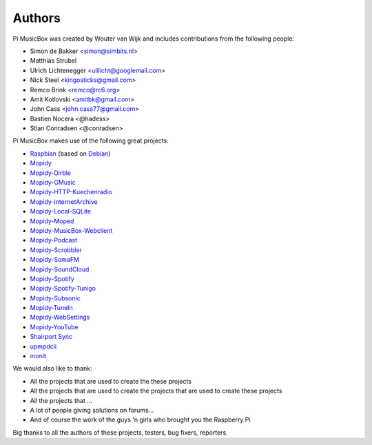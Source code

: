*******
Authors
*******

Pi MusicBox was created by Wouter van Wijk and includes contributions from the
following people:

- Simon de Bakker <simon@simbits.nl>
- Matthias Strubel
- Ulrich Lichtenegger <ulilicht@googlemail.com>
- Nick Steel <kingosticks@gmail.com>
- Remco Brink <remco@rc6.org>
- Amit Kotlovski <amitbk@gmail.com>
- John Cass <john.cass77@gmail.com>
- Bastien Nocera <@hadess>
- Stian Conradsen <@conradsen>

Pi MusicBox makes use of the following great projects:

- `Raspbian <https://raspbian.org/>`_ (based on `Debian
  <https://www.debian.org/>`_)
- `Mopidy <https://www.mopidy.com/>`_
- `Mopidy-Dirble <https://github.com/mopidy/mopidy-dirble>`_
- `Mopidy-GMusic <https://github.com/hechtus/mopidy-gmusic>`_
- `Mopidy-HTTP-Kuechenradio
  <https://github.com/tkem/mopidy-http-kuechenradio>`_
- `Mopidy-InternetArchive <https://github.com/tkem/mopidy-internetarchive>`_
- `Mopidy-Local-SQLite <https://github.com/mopidy/mopidy-local-sqlite>`_
- `Mopidy-Moped <https://github.com/martijnboland/moped>`_
- `Mopidy-MusicBox-Webclient
  <https://github.com/pimusicbox/mopidy-musicbox-webclient>`_
- `Mopidy-Podcast <https://github.com/tkem/mopidy-podcast>`_
- `Mopidy-Scrobbler <https://github.com/mopidy/mopidy-scrobbler>`_
- `Mopidy-SomaFM <https://github.com/AlexandrePTJ/mopidy-somafm>`_
- `Mopidy-SoundCloud <https://github.com/mopidy/mopidy-soundcloud>`_
- `Mopidy-Spotify <https://github.com/mopidy/mopidy-spotify>`_
- `Mopidy-Spotify-Tunigo <https://github.com/trygveaa/mopidy-spotify-tunigo>`_
- `Mopidy-Subsonic <https://github.com/rattboi/mopidy-subsonic>`_
- `Mopidy-TuneIn <https://github.com/kingosticks/mopidy-tunein>`_
- `Mopidy-WebSettings <https://github.com/pimusicbox/mopidy-websettings>`_
- `Mopidy-YouTube <https://github.com/mopidy/mopidy-youtube>`_
- `Shairport Sync <https://github.com/mikebrady/shairport-sync>`_
- `upmpdcli <http://www.lesbonscomptes.com/upmpdcli/>`_
- `monit <http://mmonit.com/monit>`_

We would also like to thank:

- All the projects that are used to create the these projects
- All the projects that are used to create the projects that are used to create
  these projects
- All the projects that ...
- A lot of people giving solutions on forums...
- And of course the work of the guys 'n girls who brought you the Raspberry Pi

Big thanks to all the authors of these projects, testers, bug fixers,
reporters.
